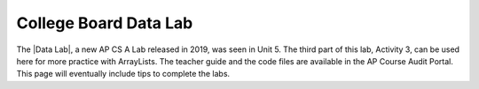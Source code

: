 
College Board Data Lab
=====================================


   
.. |Data Lab| raw:: html

   <a href="https://apcentral.collegeboard.org/pdf/ap-computer-science-a-data-lab-student-guide.pdf" target="_blank" style="text-decoration:underline">Data Lab</a>
   
    
The |Data Lab|, a new AP CS A Lab released in 2019, was seen in Unit 5. The third part of this lab, Activity 3, can be used here for more practice with ArrayLists. The teacher guide and the code files are available in the AP Course Audit Portal. This page will eventually include tips to complete the labs.